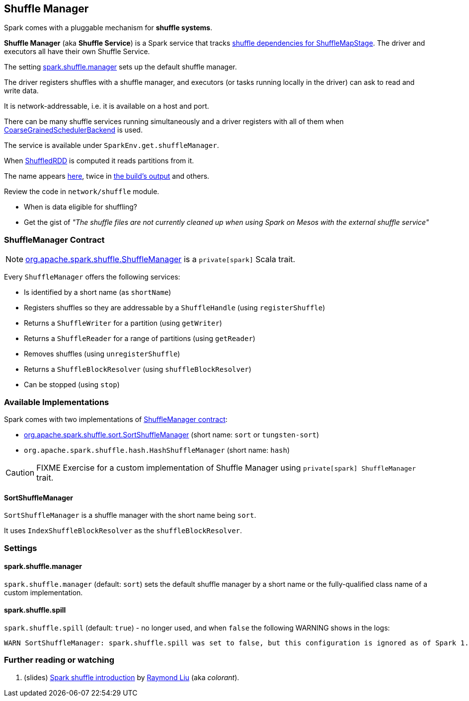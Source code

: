 == Shuffle Manager

Spark comes with a pluggable mechanism for *shuffle systems*.

*Shuffle Manager* (aka *Shuffle Service*) is a Spark service that tracks link:spark-dagscheduler-ShuffleMapStage.adoc[shuffle dependencies for ShuffleMapStage]. The driver and executors all have their own Shuffle Service.

The setting <<settings, spark.shuffle.manager>> sets up the default shuffle manager.

The driver registers shuffles with a shuffle manager, and executors (or tasks running locally in the driver) can ask to read and write data.

It is network-addressable, i.e. it is available on a host and port.

There can be many shuffle services running simultaneously and a driver registers with all of them when link:spark-scheduler-backends.adoc[CoarseGrainedSchedulerBackend] is used.

The service is available under `SparkEnv.get.shuffleManager`.

When link:spark-rdd-shuffledrdd.adoc[ShuffledRDD] is computed it reads partitions from it.

The name appears https://github.com/apache/spark/commit/2da3a9e98e5d129d4507b5db01bba5ee9558d28e[here], twice in link:varia/spark-building-from-sources.adoc[the build's output] and others.

Review the code in `network/shuffle` module.

* When is data eligible for shuffling?
* Get the gist of _"The shuffle files are not currently cleaned up when using Spark on Mesos with the external shuffle service"_

=== [[contract]] ShuffleManager Contract

NOTE: https://github.com/apache/spark/blob/master/core/src/main/scala/org/apache/spark/shuffle/ShuffleManager.scala[org.apache.spark.shuffle.ShuffleManager] is a `private[spark]` Scala trait.

Every `ShuffleManager` offers the following services:

* Is identified by a short name (as `shortName`)
* Registers shuffles so they are addressable by a `ShuffleHandle`  (using `registerShuffle`)
* Returns a `ShuffleWriter` for a partition (using `getWriter`)
* Returns a `ShuffleReader` for a range of partitions (using `getReader`)

[[unregisterShuffle]]
* Removes shuffles (using `unregisterShuffle`)

* Returns a `ShuffleBlockResolver` (using `shuffleBlockResolver`)
* Can be stopped (using `stop`)

=== Available Implementations

Spark comes with two implementations of <<contract, ShuffleManager contract>>:

* <<SortShuffleManager, org.apache.spark.shuffle.sort.SortShuffleManager>> (short name: `sort` or `tungsten-sort`)
* `org.apache.spark.shuffle.hash.HashShuffleManager` (short name: `hash`)

CAUTION: FIXME Exercise for a custom implementation of Shuffle Manager using `private[spark] ShuffleManager` trait.

==== [[SortShuffleManager]] SortShuffleManager

`SortShuffleManager` is a shuffle manager with the short name being `sort`.

It uses `IndexShuffleBlockResolver` as the `shuffleBlockResolver`.

=== [[settings]] Settings

==== [[spark.shuffle.manager]] spark.shuffle.manager

`spark.shuffle.manager` (default: `sort`) sets the default shuffle manager by a short name or the fully-qualified class name of a custom implementation.

==== [[spark.shuffle.spill]] spark.shuffle.spill

`spark.shuffle.spill` (default: `true`) - no longer used, and when `false` the following WARNING shows in the logs:

```
WARN SortShuffleManager: spark.shuffle.spill was set to false, but this configuration is ignored as of Spark 1.6+. Shuffle will continue to spill to disk when necessary.
```

=== [[i-want-more]] Further reading or watching

1. (slides) http://www.slideshare.net/colorant/spark-shuffle-introduction[Spark shuffle introduction] by http://blog.csdn.net/colorant/[Raymond Liu] (aka _colorant_).
